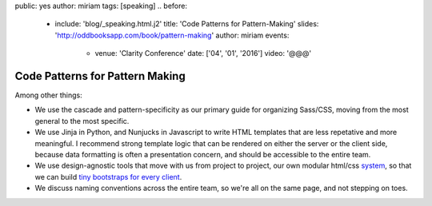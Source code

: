 public: yes
author: miriam
tags: [speaking]
.. before:
  - include: 'blog/_speaking.html.j2'
    title: 'Code Patterns for Pattern-Making'
    slides: 'http://oddbooksapp.com/book/pattern-making'
    author: miriam
    events:
      - venue: 'Clarity Conference'
        date: ['04', '01', '2016']
        video: '@@@'


Code Patterns for Pattern Making
================================

Among other things:

- We use the cascade and pattern-specificity
  as our primary guide for organizing Sass/CSS,
  moving from the most general to the most specific.
- We use Jinja in Python, and Nunjucks in Javascript
  to write HTML templates that are less repetative and more meaningful.
  I recommend strong template logic that can be rendered
  on either the server or the client side,
  because data formatting is often a presentation concern,
  and should be accessible to the entire team.
- We use design-agnostic tools that move with us from project to project,
  our own modular html/css `system`_,
  so that we can build `tiny bootstraps for every client`_.
- We discuss naming conventions across the entire team,
  so we're all on the same page, and not stepping on toes.

.. _system: #@@@
.. _tiny bootstraps for every client: #@@@


